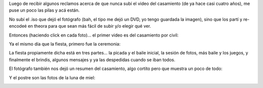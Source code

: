 .. title: Videos del casamiento
.. date: 2012-09-03 14:59:58
.. tags: videos, del, casamiento

Luego de recibir algunos reclamos acerca de que nunca subí el video del casamiento (de ya hace casi cuatro años), me puse un poco las pilas y acá están.

No subí el .iso que dejó el fotógrafo (bah, el tipo me dejó un DVD, yo tengo guardada la imagen), sino que los partí y re-encodeé en theora para que sean más fácil de subir y/o elegir qué ver.

Entonces (haciendo click en cada foto)... el primer video es del casamiento por civil:

.. image:: http://www.taniquetil.com.ar/facundo/imgs/videoscasamiento-pic1.png
    :alt: Civil
    :target: http://ubuntuone.com/1EkwjzDuiBdMB9arbuIHdK

Ya el mismo día que la fiesta, primero fue la ceremonia:

.. image:: http://www.taniquetil.com.ar/facundo/imgs/videoscasamiento-pic2.png
    :alt: Ceremonia
    :target: http://ubuntuone.com/3g1ir02DyHMKvNlmz6wqxf

La fiesta propiamente dicha está en tres partes... la picada y el baile inicial, la sesión de fotos, más baile y los juegos, y finalmente el brindis, algunos mensajes y ya las despedidas cuando se iban todos.

.. image:: http://www.taniquetil.com.ar/facundo/imgs/videoscasamiento-pic3.png
    :alt: Fiesta 1
    :target: http://ubuntuone.com/6tg9aFCERGjipc3nR13jOm

.. image:: http://www.taniquetil.com.ar/facundo/imgs/videoscasamiento-pic4.png
    :alt: Fiesta 2
    :target: http://ubuntuone.com/6EXn8y4E0Y6hqXXoOVsTz7

.. image:: http://www.taniquetil.com.ar/facundo/imgs/videoscasamiento-pic5.png
    :alt: Fiesta 3
    :target: http://ubuntuone.com/6raiChtt1ZWXmUwOAkeN6p

El fotógrafo también nos dejó un resumen del casamiento, algo cortito pero que muestra un poco de todo:

.. image:: http://www.taniquetil.com.ar/facundo/imgs/videoscasamiento-pic6.png
    :alt: Resumen
    :target: http://ubuntuone.com/5i9zYtWLgnHxUIII1oudYb

Y el postre son las fotos de la luna de miel:

.. image:: http://www.taniquetil.com.ar/facundo/imgs/videoscasamiento-pic7.png
    :alt: Luna de miel
    :target: http://ubuntuone.com/0E3Zf9ziYAnmsJQjJ7Sj6I
